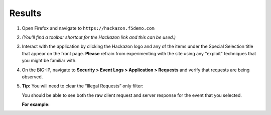Results
---------------

#. Open Firefox and navigate to ``https://hackazon.f5demo.com``

#. *(You'll find a toolbar shortcut for the Hackazon link and this can
   be used.)*

   .. image:: /_static/class1/image19.png
     :width: 5.00000in
     :height: 2.53125in

#. Interact with the application by clicking the Hackazon logo and any
   of the items under the Special Selection title that appear on the
   front page. **Please** refrain from experimenting with the site using
   any "exploit" techniques that you might be familiar with.

#. On the BIG-IP, navigate to **Security > Event Logs > Application >
   Requests** and verify that requests are being observed.

#. **Tip:** You will need to clear the “Illegal Requests” only filter:

   .. image:: /_static/class1/image20.png
     :width: 6.50000in
     :height: 3.10278in

   You should be able to see both the raw client request and server response for the event that you selected.

   **For example:**
 
   .. image:: /_static/class1/image21.png
     :width: 6.50000in
     :height: 2.88681in
